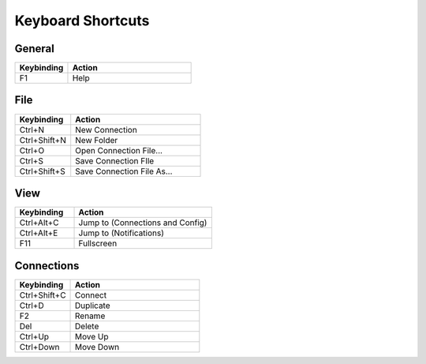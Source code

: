 ﻿******************
Keyboard Shortcuts
******************

General
=======

.. list-table::
   :widths: 30 70
   :header-rows: 1

   * - Keybinding
     - Action
   * - F1
     - Help


File
====

.. list-table::
   :widths: 30 70
   :header-rows: 1

   * - Keybinding
     - Action
   * - Ctrl+N
     - New Connection
   * - Ctrl+Shift+N
     - New Folder
   * - Ctrl+O
     - Open Connection File...
   * - Ctrl+S
     - Save Connection FIle
   * - Ctrl+Shift+S
     - Save Connection File As...
     

View
====

.. list-table::
   :widths: 30 70
   :header-rows: 1

   * - Keybinding
     - Action
   * - Ctrl+Alt+C
     - Jump to (Connections and Config)
   * - Ctrl+Alt+E
     - Jump to (Notifications)
   * - F11
     - Fullscreen

Connections
===========

.. list-table::
   :widths: 30 70
   :header-rows: 1

   * - Keybinding
     - Action
   * - Ctrl+Shift+C
     - Connect
   * - Ctrl+D
     - Duplicate
   * - F2
     - Rename
   * - Del
     - Delete
   * - Ctrl+Up
     - Move Up
   * - Ctrl+Down
     - Move Down
